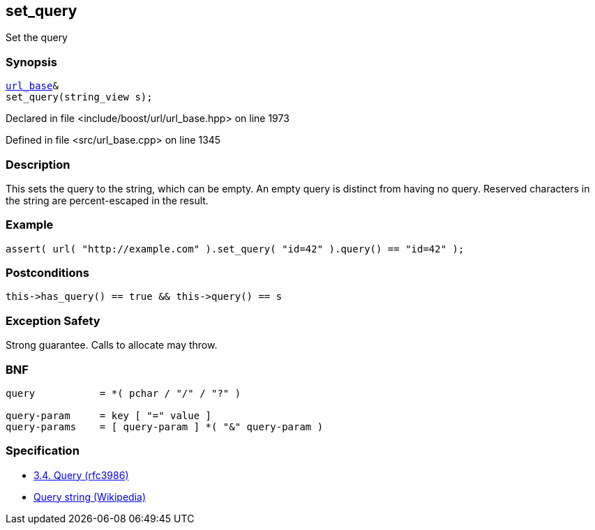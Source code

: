 :relfileprefix: ../../../
[#F7DFD04D205018BACD8F7CC6770E55CD896A7E72]
== set_query

pass:v,q[Set the query]


=== Synopsis

[source,cpp,subs="verbatim,macros,-callouts"]
----
xref:reference/boost/urls/url_base.adoc[url_base]&
set_query(string_view s);
----

Declared in file <include/boost/url/url_base.hpp> on line 1973

Defined in file <src/url_base.cpp> on line 1345

=== Description

pass:v,q[This sets the query to the string, which] pass:v,q[can be empty.] pass:v,q[An empty query is distinct from having]
pass:v,q[no query.]
pass:v,q[Reserved characters in the string are]
pass:v,q[percent-escaped in the result.]

=== Example
[,cpp]
----
assert( url( "http://example.com" ).set_query( "id=42" ).query() == "id=42" );
----

=== Postconditions
[,cpp]
----
this->has_query() == true && this->query() == s
----

=== Exception Safety
pass:v,q[Strong guarantee.]
pass:v,q[Calls to allocate may throw.]

=== BNF
[,cpp]
----
query           = *( pchar / "/" / "?" )

query-param     = key [ "=" value ]
query-params    = [ query-param ] *( "&" query-param )
----

=== Specification

* link:https://datatracker.ietf.org/doc/html/rfc3986#section-3.4[3.4.  Query (rfc3986)]

* link:https://en.wikipedia.org/wiki/Query_string[Query string (Wikipedia)]


